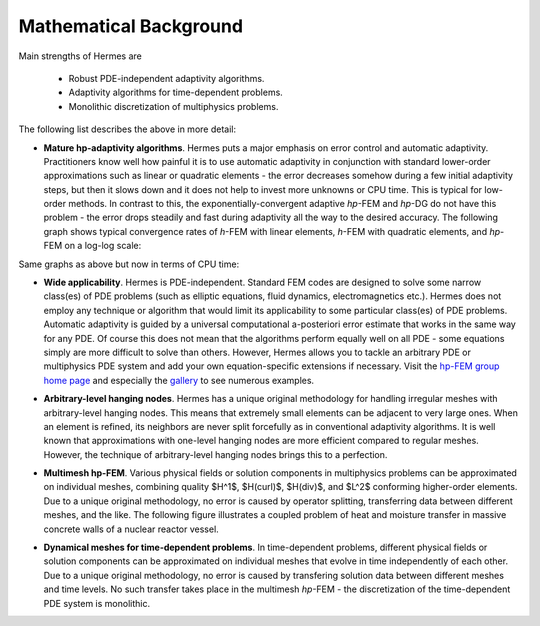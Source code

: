 Mathematical Background
-----------------------

Main strengths of Hermes are 

 * Robust PDE-independent adaptivity algorithms. 
 * Adaptivity algorithms for time-dependent problems.
 * Monolithic discretization of multiphysics problems.

The following list describes the above in more detail:

* **Mature hp-adaptivity algorithms**. Hermes puts a major emphasis on error control and automatic adaptivity. Practitioners know well how painful it is to use automatic adaptivity in conjunction with standard lower-order approximations such as linear or quadratic elements - the error decreases somehow during a few initial adaptivity steps, but then it slows down and it does not help to invest more unknowns or CPU time. This is typical for low-order methods. In contrast to this, the exponentially-convergent adaptive *hp*-FEM and *hp*-DG do not have this problem - the error drops steadily and fast during adaptivity all the way to the desired accuracy. The following graph shows typical convergence rates of *h*-FEM with linear elements, *h*-FEM with quadratic elements, and *hp*-FEM on a log-log scale:

.. image:: hermes2d/img/intro/conv_dof.png
   :align: center
   :width: 600
   :height: 400
   :alt: Typical convergence curves of FEM with linear and quadratic elements and hp-FEM

Same graphs as above but now in terms of CPU time:

.. image:: hermes2d/img/intro/conv_cpu.png
   :align: center
   :width: 600
   :height: 400
   :alt: CPU convergence graph.

* **Wide applicability**. Hermes is PDE-independent. Standard FEM codes are designed to solve some narrow class(es) of PDE problems (such as elliptic equations, fluid dynamics, electromagnetics etc.). Hermes does not employ any technique or algorithm that would limit its applicability to some particular class(es) of PDE problems. Automatic adaptivity is guided by a universal computational a-posteriori error estimate that works in the same way for any PDE. Of course this does not mean that the algorithms perform equally well on all PDE - some equations simply are more difficult to solve than others. However, Hermes allows you to tackle an arbitrary PDE or multiphysics PDE system and add your own equation-specific extensions if necessary. Visit the `hp-FEM group home page <http://hpfem.org/>`_ and especially the `gallery <http://hpfem.org/gallery/>`_ to see numerous examples.

.. image:: hermes2d/img/intro/ns.jpg
   :align: center
   :width: 650
   :height: 300
   :alt: Image of incompressible viscous flow.


* **Arbitrary-level hanging nodes**. Hermes has a unique original methodology for handling irregular meshes with arbitrary-level hanging nodes. This means that extremely small elements can be adjacent to very large ones. When an element is refined, its neighbors are never split forcefully as in conventional adaptivity algorithms. It is well known that approximations with one-level hanging nodes are more efficient compared to regular meshes. However, the technique of arbitrary-level hanging nodes brings this to a perfection.

.. image:: hermes2d/img/intro/ord_2d_c.png
   :align: center
   :width: 370
   :height: 350
   :alt: Illustration of arbitrary-level hanging nodes.

.. ######
    .. image:: hermes2d/img/intro/mixer-mesh.png
       :align: right
       :width: 300
       :height: 300
       :alt: Illustration of arbitrary-level hanging nodes.

    .. raw:: html

       <hr style="clear: both; visibility: hidden;">

* **Multimesh hp-FEM**. Various physical fields or solution components in multiphysics problems can be approximated on individual meshes, combining quality $H^1$, $H(curl)$, $H(div)$, and $L^2$ conforming higher-order elements. Due to a unique original methodology, no error is caused by operator splitting, transferring data between different meshes, and the like. The following figure illustrates a coupled problem of heat and moisture transfer in massive concrete walls of a nuclear reactor vessel. 

.. image:: hermes2d/img/intro/hm-sln-frame.png
   :align: left
   :width: 480
   :alt: Illustration of multimesh hp-FEM.

.. image:: hermes2d/img/intro/hm-mesh-frame.png
   :align: right
   :width: 480
   :alt: Illustration of multimesh hp-FEM.

.. raw:: html

   <hr style="clear: both; visibility: hidden;">

* **Dynamical meshes for time-dependent problems**. In time-dependent problems, different physical fields or solution components can be approximated on individual meshes that evolve in time independently of each other. Due to a unique original methodology, no error is caused by transfering solution data between different meshes and time levels. No such transfer takes place in the multimesh *hp*-FEM - the discretization of the time-dependent PDE system is monolithic. 

.. image:: hermes2d/img/intro/flame.jpg
   :align: center
   :width: 700
   :height: 360
   :alt: Adaptive hp-FEM with dynamical meshes for a flame propagation problem. 
